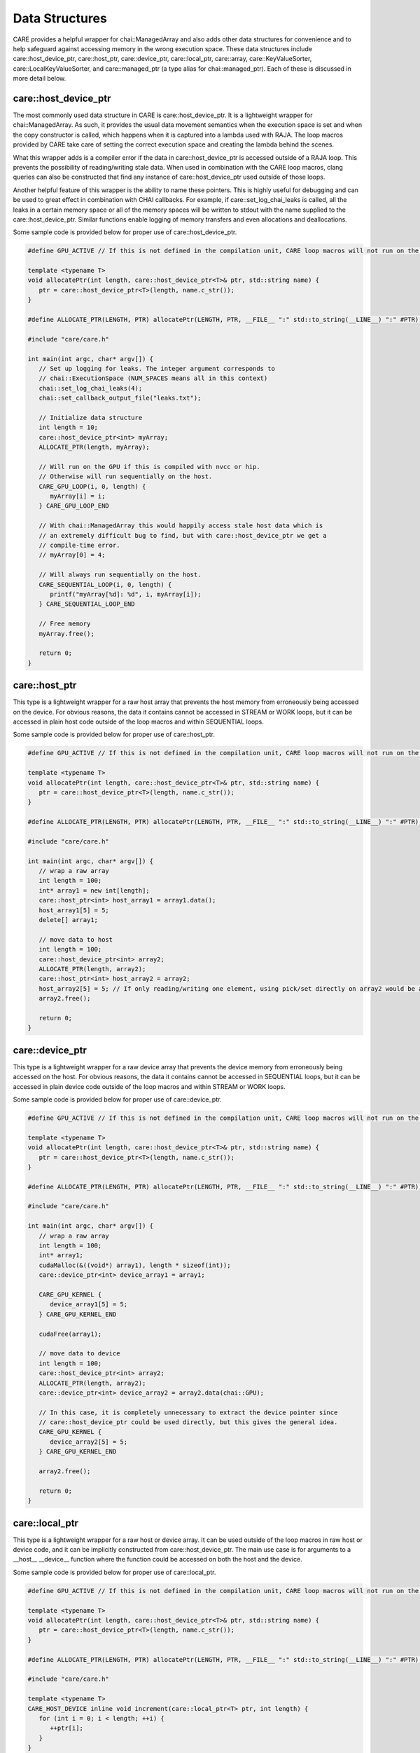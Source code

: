 .. ######################################################################################
   # Copyright 2020 Lawrence Livermore National Security, LLC and other CARE developers.
   # See the top-level LICENSE file for details.
   #
   # SPDX-License-Identifier: BSD-3-Clause
   ######################################################################################

===============
Data Structures
===============

CARE provides a helpful wrapper for chai::ManagedArray and also adds other data structures for convenience and to help safeguard against accessing memory in the wrong execution space. These data structures include care::host_device_ptr, care::host_ptr, care::device_ptr, care::local_ptr, care::array, care::KeyValueSorter, care::LocalKeyValueSorter, and care::managed_ptr (a type alias for chai::managed_ptr). Each of these is discussed in more detail below.

care::host_device_ptr
---------------------

The most commonly used data structure in CARE is care::host_device_ptr. It is a lightweight wrapper for chai::ManagedArray. As such, it provides the usual data movement semantics when the execution space is set and when the copy constructor is called, which happens when it is captured into a lambda used with RAJA. The loop macros provided by CARE take care of setting the correct execution space and creating the lambda behind the scenes.

What this wrapper adds is a compiler error if the data in care::host_device_ptr is accessed outside of a RAJA loop. This prevents the possibility of reading/writing stale data. When used in combination with the CARE loop macros, clang queries can also be constructed that find any instance of care::host_device_ptr used outside of those loops.

Another helpful feature of this wrapper is the ability to name these pointers. This is highly useful for debugging and can be used to great effect in combination with CHAI callbacks. For example, if care::set_log_chai_leaks is called, all the leaks in a certain memory space or all of the memory spaces will be written to stdout with the name supplied to the care::host_device_ptr. Similar functions enable logging of memory transfers and even allocations and deallocations.

Some sample code is provided below for proper use of care::host_device_ptr.

.. code-block:: c++

   #define GPU_ACTIVE // If this is not defined in the compilation unit, CARE loop macros will not run on the device

   template <typename T>
   void allocatePtr(int length, care::host_device_ptr<T>& ptr, std::string name) {
      ptr = care::host_device_ptr<T>(length, name.c_str());
   }

   #define ALLOCATE_PTR(LENGTH, PTR) allocatePtr(LENGTH, PTR, __FILE__ ":" std::to_string(__LINE__) ":" #PTR);

   #include "care/care.h"

   int main(int argc, char* argv[]) {
      // Set up logging for leaks. The integer argument corresponds to
      // chai::ExecutionSpace (NUM_SPACES means all in this context)
      chai::set_log_chai_leaks(4);
      chai::set_callback_output_file("leaks.txt");

      // Initialize data structure
      int length = 10;
      care::host_device_ptr<int> myArray;
      ALLOCATE_PTR(length, myArray);

      // Will run on the GPU if this is compiled with nvcc or hip.
      // Otherwise will run sequentially on the host.
      CARE_GPU_LOOP(i, 0, length) {
         myArray[i] = i;
      } CARE_GPU_LOOP_END

      // With chai::ManagedArray this would happily access stale host data which is
      // an extremely difficult bug to find, but with care::host_device_ptr we get a
      // compile-time error.
      // myArray[0] = 4;

      // Will always run sequentially on the host.
      CARE_SEQUENTIAL_LOOP(i, 0, length) {
         printf("myArray[%d]: %d", i, myArray[i]);
      } CARE_SEQUENTIAL_LOOP_END

      // Free memory
      myArray.free();

      return 0;
   }

care::host_ptr
--------------

This type is a lightweight wrapper for a raw host array that prevents the host memory from erroneously being accessed on the device. For obvious reasons, the data it contains cannot be accessed in STREAM or WORK loops, but it can be accessed in plain host code outside of the loop macros and within SEQUENTIAL loops.

Some sample code is provided below for proper use of care::host_ptr.

.. code-block:: c++

   #define GPU_ACTIVE // If this is not defined in the compilation unit, CARE loop macros will not run on the device

   template <typename T>
   void allocatePtr(int length, care::host_device_ptr<T>& ptr, std::string name) {
      ptr = care::host_device_ptr<T>(length, name.c_str());
   }

   #define ALLOCATE_PTR(LENGTH, PTR) allocatePtr(LENGTH, PTR, __FILE__ ":" std::to_string(__LINE__) ":" #PTR);

   #include "care/care.h"

   int main(int argc, char* argv[]) {
      // wrap a raw array
      int length = 100;
      int* array1 = new int[length];
      care::host_ptr<int> host_array1 = array1.data();
      host_array1[5] = 5;
      delete[] array1;

      // move data to host
      int length = 100;
      care::host_device_ptr<int> array2;
      ALLOCATE_PTR(length, array2);
      care::host_ptr<int> host_array2 = array2;
      host_array2[5] = 5; // If only reading/writing one element, using pick/set directly on array2 would be a better choice. But if reading/writing multiple elements, this pattern is preferred since it does fewer memory transfers.
      array2.free();

      return 0;
   }

care::device_ptr
----------------

This type is a lightweight wrapper for a raw device array that prevents the device memory from erroneously being accessed on the host. For obvious reasons, the data it contains cannot be accessed in SEQUENTIAL loops, but it can be accessed in plain device code outside of the loop macros and within STREAM or WORK loops.

Some sample code is provided below for proper use of care::device_ptr.

.. code-block:: c++

   #define GPU_ACTIVE // If this is not defined in the compilation unit, CARE loop macros will not run on the device

   template <typename T>
   void allocatePtr(int length, care::host_device_ptr<T>& ptr, std::string name) {
      ptr = care::host_device_ptr<T>(length, name.c_str());
   }

   #define ALLOCATE_PTR(LENGTH, PTR) allocatePtr(LENGTH, PTR, __FILE__ ":" std::to_string(__LINE__) ":" #PTR);

   #include "care/care.h"

   int main(int argc, char* argv[]) {
      // wrap a raw array
      int length = 100;
      int* array1;
      cudaMalloc(&((void*) array1), length * sizeof(int));
      care::device_ptr<int> device_array1 = array1;

      CARE_GPU_KERNEL {
         device_array1[5] = 5;
      } CARE_GPU_KERNEL_END

      cudaFree(array1);

      // move data to device
      int length = 100;
      care::host_device_ptr<int> array2;
      ALLOCATE_PTR(length, array2);
      care::device_ptr<int> device_array2 = array2.data(chai::GPU);

      // In this case, it is completely unnecessary to extract the device pointer since
      // care::host_device_ptr could be used directly, but this gives the general idea.
      CARE_GPU_KERNEL {
         device_array2[5] = 5;
      } CARE_GPU_KERNEL_END

      array2.free();

      return 0;
   }

care::local_ptr
---------------

This type is a lightweight wrapper for a raw host or device array. It can be used outside of the loop macros in raw host or device code, and it can be implicitly constructed from care::host_device_ptr. The main use case is for arguments to a __host__ __device__ function where the function could be accessed on both the host and the device.

Some sample code is provided below for proper use of care::local_ptr.

.. code-block:: c++

   #define GPU_ACTIVE // If this is not defined in the compilation unit, CARE loop macros will not run on the device

   template <typename T>
   void allocatePtr(int length, care::host_device_ptr<T>& ptr, std::string name) {
      ptr = care::host_device_ptr<T>(length, name.c_str());
   }

   #define ALLOCATE_PTR(LENGTH, PTR) allocatePtr(LENGTH, PTR, __FILE__ ":" std::to_string(__LINE__) ":" #PTR);

   #include "care/care.h"

   template <typename T>
   CARE_HOST_DEVICE inline void increment(care::local_ptr<T> ptr, int length) {
      for (int i = 0; i < length; ++i) {
         ++ptr[i];
      }
   }

   int main(int argc, char* argv[]) {
      // Set up
      int length = 100;
      care::host_device_ptr<int> myArray;
      ALLOCATE_PTR(length, myArray);

      // Access on the device
      CARE_GPU_KERNEL {
         increment(myArray, length);
      } CARE_GPU_KERNEL_END

      // Access on the host
      CARE_HOST_KERNEL {
         increment(myArray, length);
      } CARE_HOST_KERNEL_END

      // Clean up
      myArray.free();

      return 0;
   }

care::array
-----------

This data structure is similar to std::array, but it can be accessed on the device. The main caveat is that it is read-only on the device since there would be no way to bring back changes made on the device to the host data. It can be constructed and modified outside of the loop macros because it is read-only on the device. In older versions of CUDA (before version 10), a compiler bug prevented fixed size arrays from being captured in lambdas correctly, so this data structure was the only workaround for that problem.

Some sample code is provided below for proper use of care::array.

.. code-block:: c++

   #define GPU_ACTIVE // If this is not defined in the compilation unit, CARE loop macros will not run on the device

   template <typename T>
   void allocatePtr(int length, care::host_device_ptr<T>& ptr, std::string name) {
      ptr = care::host_device_ptr<T>(length, name.c_str());
   }

   #define ALLOCATE_PTR(LENGTH, PTR) allocatePtr(LENGTH, PTR, __FILE__ ":" std::to_string(__LINE__) ":" #PTR);

   #include "care/care.h"

   int main(int argc, char* argv[]) {
      // Set up
      int length = 100;
      care::host_device_ptr<int> x, y, z;
      ALLOCATE_PTR(length, x);
      ALLOCATE_PTR(length, y);
      ALLOCATE_PTR(length, z);

      care::array<double, 3> translate{{0.5, 1.0, -1.0}};

      // Read on the device
      CARE_STREAM_LOOP(i, 0, length) {
         x[i] += translate[0];
         y[i] += translate[1];
         z[i] += translate[2];
      } CARE_STREAM_LOOP_END

      // Clean up
      z.free();
      y.free();
      x.free();

      return 0;
   }

care::managed_ptr
-----------------

This type is an alias for chai::managed_ptr, which is used to provide a portable pattern for polymorphism on the host and the device. care::make_managed is also provided as a facade for chai::make_managed.

Some sample code is provided below for proper use of care::managed_ptr.

.. code-block:: c++

   #define GPU_ACTIVE // If this is not defined in the compilation unit, CARE loop macros will not run on the device

   template <typename T>
   void allocatePtr(int length, care::host_device_ptr<T>& ptr, std::string name) {
      ptr = care::host_device_ptr<T>(length, name.c_str());
   }

   #define ALLOCATE_PTR(LENGTH, PTR) allocatePtr(LENGTH, PTR, __FILE__ ":" std::to_string(__LINE__) ":" #PTR);

   #include "care/care.h"

   class BaseClass {
      public:
         CARE_HOST_DEVICE BaseClass() {}
         CARE_HOST_DEVICE virtual ~BaseClass() {}
         CARE_HOST_DEVICE virtual int getData(int index) = 0;
         CARE_HOST_DEVICE virtual void setData(int index, int value) = 0;
   };

   class DerivedClass {
      public:
         CARE_HOST_DEVICE DerivedClass(int* data) : BaseClass(), m_data(data) {}
         CARE_HOST_DEVICE virtual ~DerivedClass() {}
         CARE_HOST_DEVICE virtual int getData(int index) override { return m_data[index]; }
         CARE_HOST_DEVICE virtual void setData(int index, int value) override { m_data[index] = value; }

      private:
         int* m_data
   };

   int main(int argc, char* argv[]) {
      // Set up
      int length = 100;
      care::host_device_ptr<int> myArray;
      ALLOCATE_PTR(length, myArray);

      care::managed_ptr<BaseClass> base = care::make_managed<DerivedClass>(data);

      // Access on the device
      CARE_STREAM_LOOP(i, 0, length) {
         int temp = base->getData(i);
         // Do something with temp
      } CARE_STREAM_LOOP_END

      // Clean up
      base.free();
      myArray.free();

      return 0;
   }

